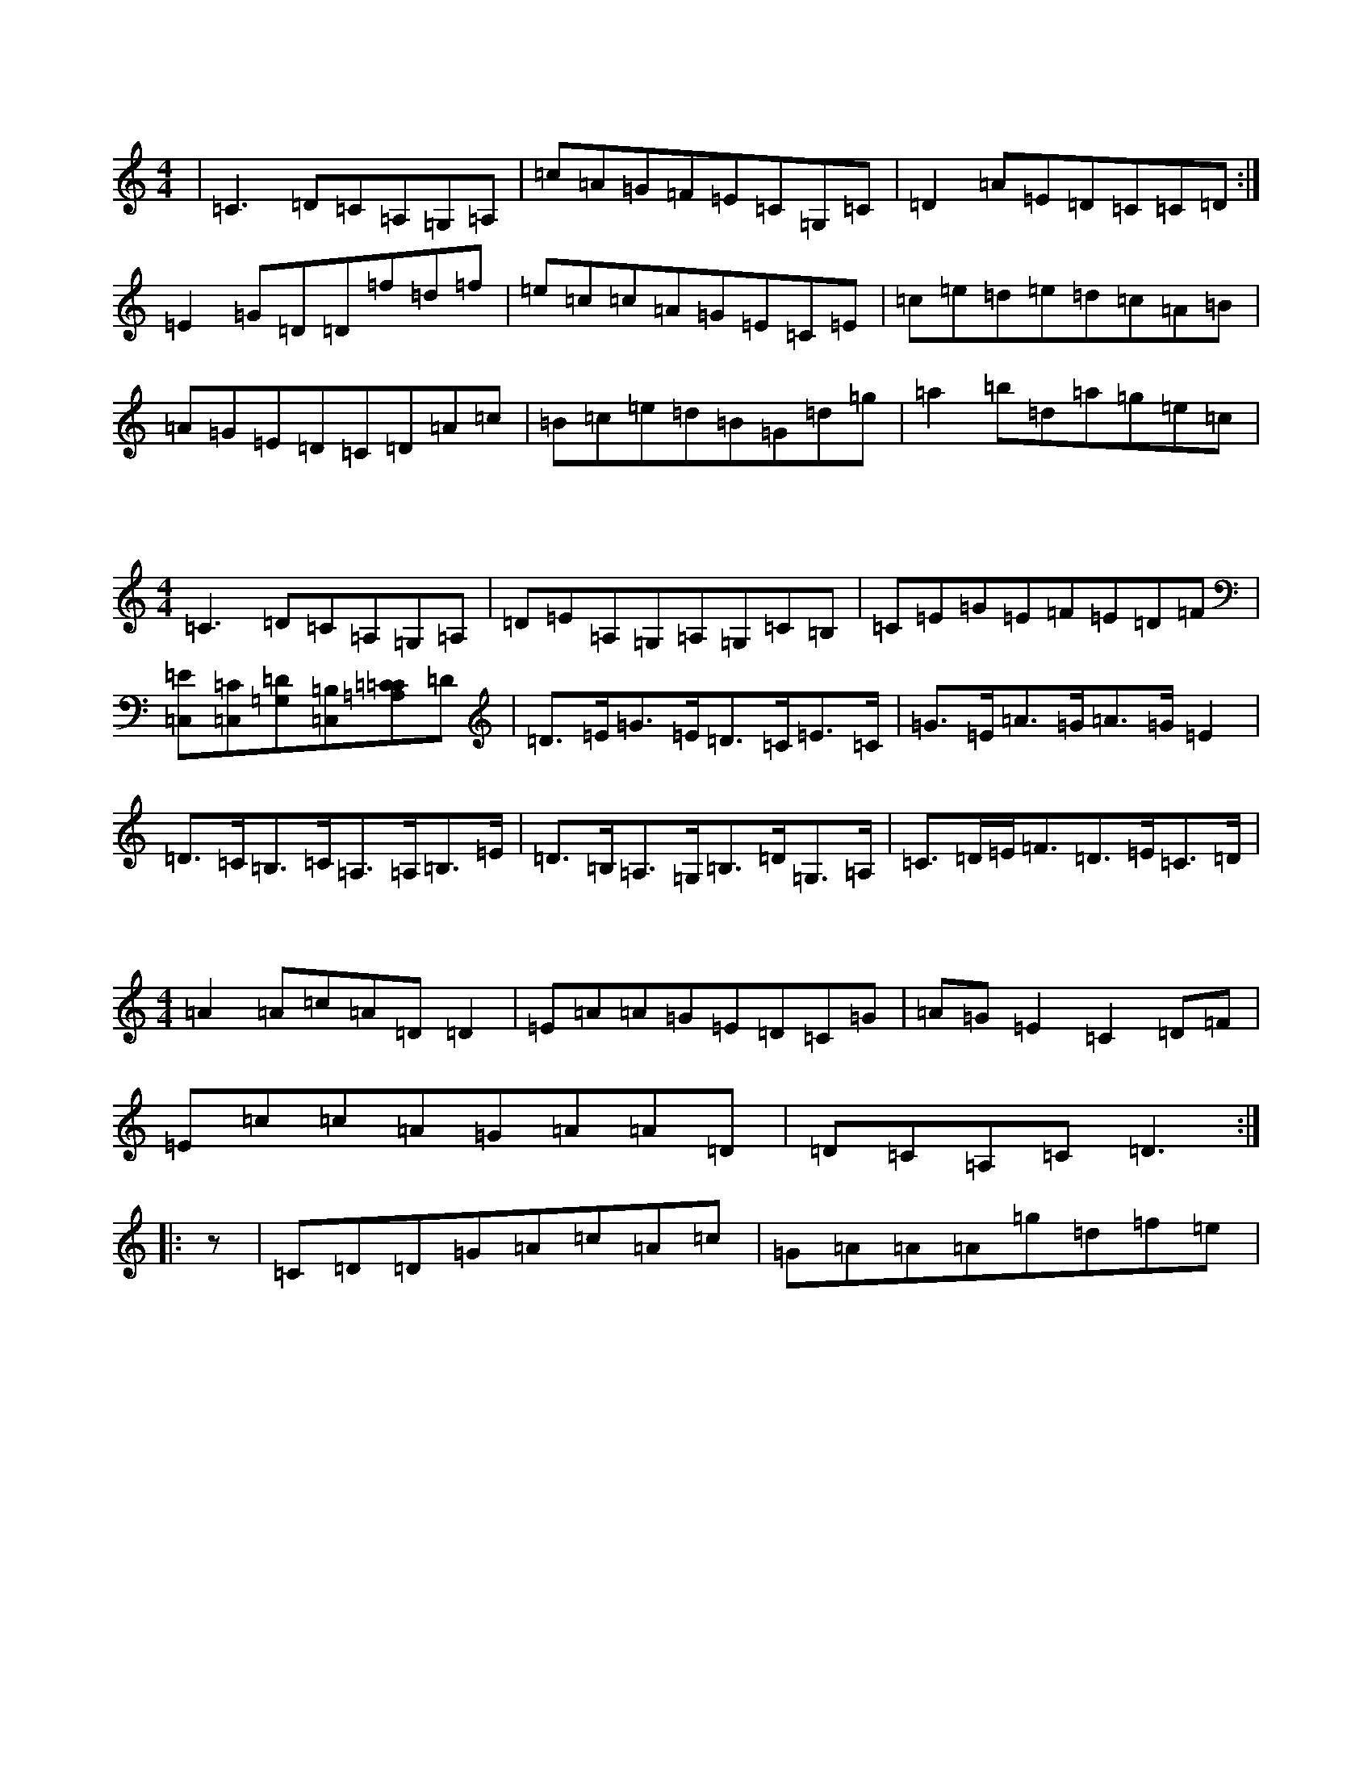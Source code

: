 

X:0
M:4/4
K:Cmaj
|=C3=D=C=A,=G,=A,|=c=A=G=F=E=C=G,=C|=D2=A=E=D=C=C=D:|=E2=G=D=D=f=d=f|=e=c=c=A=G=E=C=E|=c=e=d=e=d=c=A=B|=A=G=E=D=C=D=A=c|=B=c=e=d=B=G=d=g|=a2=b=d=a=g=e=c|

X:1
M:4/4
K:Cmaj
=C3=D=C=A,=G,=A,|=D=E=A,=G,=A,=G,=C=B,|=C=E=G=E=F=E=D=F|[=E=C,][=C,=C][=G,=D][=C,=B,][=A,=C=C2]=D|=D>=E=G>=E=D>=C=E>=C|=G>=E=A>=G=A>=G=E2|=D>=C=B,>=C=A,>=A,=B,>=E|=D>=B,=A,>=G,=B,>=D=G,>=A,|=C>=D=E<=F=D>=E=C>=D|

X:2
M:4/4
K:Cmaj
=A2=A=c=A=D=D2|=E=A=A=G=E=D=C=G|=A=G=E2=C2=D=F|=E=c=c=A=G=A=A=D|=D=C=A,=C=D3:||:z|=C=D=D=G=A=c=A=c|=G=A=A=A=g=d=f=e|

X:3
M:4/4
K:Cmaj
=c=B|=A/2=B/2=c=G/2=A/2=B=c=B=A=G|=E2=A=G=A^F=E=D|=E=D=C=D=E/2=D/2=C=D>=A|=B=G=A2=G3=A|=A2=E2=E=D=D=C|=A,=A,=A,=G,=A,=G,=A,=G,|=A,2=A,2=B,2=A,2|=E2=E2=C2-=C|

X:4
M:4/4
K:Cmaj
|:=A=D3=A=D3|=Bz=A=C=B=G=A=d|=e=d=d=B2=A=B=G|=A=A=A=G=A2=A=B|=A2=c=A=Az=A=E|=G2=E=G=d=G=A=e|=d=c=A=c=d=c=A=G|=E=A=A=E=G=E=E=D|=G2=E=G=A=A=G=E|

X:5
M:4/4
K:Cmaj
|:=A=D=F=D=A=D=F=D|=E=G=c2=F=E=D=F|=G=A=G=F=E=C=G=F|1=G2=G=E(3=F=E=D=C=D:||2=E=D=C2=C3=c:||:=d=c=A=B=G=A=c=G|=A2=A=G=E=F=E=F|

X:6
M:4/4
K:Cmaj
|:=A=D=F=D=A=D=F=D|=C=E=G2=E3=d|=e=c'=c'2=c=e=g=e|=f=e=g=f=e=d=c=d|=e=d=c=B=A=G=F=A|=G2=D=C=D=E=F=G|=c=A=G2=c=d=A2|=d=B=c=d=c3=e|=d=c=d=e=c=e=d=c|

X:7
M:4/4
K:Cmaj
=A=D=E=D=A=D=E=D|=Cz=E=G=E=D=E=C|=G,=C=E=C[=D=A,]=d:||2[=G3=d3]=A=G=E=E=d|1=c=e=G=e=G=A=A=E:||2=G=A=c=d=e=d=d=g|:=a=g=g=e=f=d=e=d|

X:8
M:4/4
K:Cmaj
=a=g|=d=d=a=g=e=B=c=d|=e=g=g2=a=g=g=c|=B=c=d=g=e=d=A=e|=f=g=a=c=g3=a|=g2^f=a=g2=d=e|=g=c'=a=c=g=e=g=G|(3=f=f=e=d=f=g2=d=e|=f2=d/2=e/2=f=g2=d=e:|

X:9
M:4/4
K:Cmaj
|:=A3=c=A=D3|=c=d=d=c=A=c=A=F|=G=E=D=E=E=G=A=c|=f=e=f=d=e=c=B=c|=d=e=d=c=A=B=c=A|=G2=E=D=D=F=G=c|=c=d=D=d=d2=d=B|=G=c=B=c=d=c=A=G|=F=E=D=C=A,=D=D2|

X:10
M:4/4
K:Cmaj
=c=B|=A=D=F=E=D2=A=G|=A=D=F=E=D2=E=F|=G=c=c=B=c=G=E=G|=F2=D=C=B,=C=A,=A,|=G,=B,=D=E=G2=G=F|=E=G=c=b=c3=c|=d=c=c=e=c3=c|=A=c=B=d=c=B=c2|

X:11
M:4/4
K:Cmaj
=A2=A=c=A=D=D2|=E=G=A=G=E=F=D=C|(3=C=D=E=F=G=A=c=d2|=e=g=a=e=g=e=e=g|=f=g=a=f=e=f=g=e|=f=g=f=d=g3=f|=e=d=d=c=d=e=e=c|=B=B=c=A=G2=G=B|=c=G^F=G=c=B=A=G|

X:12
M:4/4
K:Cmaj
|:=G,|=F4=A3=G|=A2=d=G=c=B=A2|=G3=A=G=E=C=D|=G=B,=C=D=C2:||:=D=B,|=C2=D=F=E=D=C2|(3=D=A=G=D=F=E=C=C2|

X:13
M:4/4
K:Cmaj
(3=G,=A,=B,|:=G,=G=E=G=E=c=c=G|=E>=C=E>=D=C>=A,=B,>=C|=D>=B,=D>=F,=G,^F,=D2|=G>=c=B>=c=G>=c=e>=d|=c>=B=E>=D|=C>=E=F>=G=A>=F=G>=E|=E2=E2=E<=G=c>=B|=c2=C2=C2:|

X:14
M:4/4
K:Cmaj
=e>=d|=c/2=c/2=d=e2=A2=A>=G|=A3=d=c2=G2|=g3=d=e>=d=c2:|=c=e3=c3=g|=a>=b=c'>=b=a2=e2|=g2=e>=d=d>=c=G>=E|=c2=c2-=c2=c4|=A>=c=d>=e=d=B2=d/2=d/2=B>=G-|

X:15
M:4/4
K:Cmaj
(3=D=D=D=F=D=A,=D=F=A|(3=D=C=D(3=E=F=D=C=E=D=E|=C=D=E=D=C=A,=G,=C|1=A,=D2=G=D=C=A,=D:|=d2=d=A=d=c=A=G|=G=A=c=d=c=d=c=d|=e4=c=e=g=e|=d3=c=A=G=D2|=G=A,=A,=G=A=A2=G|

X:16
M:4/4
K:Cmaj
(3=C=D=C=E>=C=G>=C=E>=G|=c>=G(3=A=c=A=G>=C=F>=E|=B,<=G=D>=B,=A,2=D>=E=A,2=A,2=D>=E|=F=D=G=F=E2=E=F|=B,2(3=B,=A,=G,=D2=A>=B,|=G,>=F=C>=B,=C>=B,=C>=B,|=A,>=G,=B,>=C=B,>=C(3=D=B,=B,|=D2=G2=E2=C2|=A,2=D>=B,=A,<=F=F>=F|

X:17
M:4/4
K:Cmaj
=C2(3=E=D=C=G,=C=E=G|=F=D=B,=D,=E,=D,=E,:||2=A=G=A=B=c=A=B=c|=G=C=C=E=d3=A|=G=E=E=D=Cz=E=D|=C=E=G=E=D2=A=G|=A=d=d=A=c3=A|=G=E=F=A=G=E=C=d|

X:18
M:4/4
K:Cmaj
|:=C2(3=E=D=C=G>=C=E>=G|(3=B,=C=D=F>=E=G>=E=C>=A,|=D>=A,(3=D=E=D(3=D=E=F=G>=B|=c>=G(3=A=B=c=c<=A=G>=G|(3=A=B=c=G2(3=F=E=F=D>=B,|=C>=E(3=E=E=E=E>=E=D>=B,|=A,>=C=A,>=C=A,2=E2|=F5=E2|=c2=B2=A2=A2|

X:19
M:4/4
K:Cmaj
|:=C2=E/2=D/2=C=G=C=E=G|=F=G=A=G(3=E=F=G=c=e|=g=d=e=G=c=G=E=E|=F=A=G=A=G=G=E=C|=G,=C=C=G=A=G=E(3z=D=E|1=F=D=E=A,(3=B,=C=D=E=D:||2=G=F=A=B=c=d=e=d|=c=A=B=c=d=e=c=e|1

X:20
M:4/4
K:Cmaj
|:(3=G,=A,=B,|=C2=C=B,=C2(3=A=B=c|:=G=E=G=A=c=d=d=B|=G=E=F=E=D=F=E=D|=C=G,=A,=C=B,=C=G=F|=E2=F=G=E=D=G=E|=C3=C=E=G=A=G|=F=F=A=c=d=A=c=G|=E=A(3=E=A=E=G^F=G=B|

X:21
M:4/4
K:Cmaj
|:=G,2|=A,2=C3=A|=d2=B2=E2=G^F|=G2=G2=g2=B=d|=c4=c=B=A=B|=c=B=A=A=G4:||:=c2=c2=c2=c2|=B2=G2=d3=c|

X:22
M:4/4
K:Cmaj
=e4=d3=c/2=d/2|=d3=e=d2=e=a|=g=e=e=e=a=g=g=a|=e4=e2z2|^d=d=d=e=g2=d2:|=a=d'=c'=d'=f'=b=g=a|=f'=g=c'=g=a=b=c'=b|=c'2=b=g=g=f=d=e|=c2=d=e=g=e=d=g|

X:23
M:4/4
K:Cmaj
=G2=e2=e>=c=G>=E|=c'2=c'>=a=g>=e=c>=d|=e<=c'=c'>=a(3=b=g=a=e<=g|(3=g=g=e=f>=a=a>=g=G>=c|=d>=d=d<=e(3=e^f=a=g>=c|=d>=f=d>=e=f>=e=d>=B|=G>=A=B<=c=d>=d=e>=d|=c>=B=d>=A=G2=c>=F|=G2=F2=d4|

X:24
M:4/4
K:Cmaj
|:=G>=F|=E2-=E>=C[=G,2=G2]=A>=F|(3=D=D=D=C>=D=A,>=F=G>=E|=F>=D=D2=D>=E=F>=D|=C>=D=F>=G=F2=G>=F|=E>=G=C>=E=G>=E=C>=E|1=D>=C=E>=D=C2=E>=C|=C>=G,=A,<=G(3=C=B,=C=D>=D|1=D3/2=E=D,/2=D,/2=A,/2=G,/2=E,/2=A,/2<=C(3=D=E=D]|

X:25
M:4/4
K:Cmaj
=D=C=B,=A,=G,2=E=F|=E=G=G=E=D=E=C=G|=A=D2=A=D2=A=A|=B=G=A=F=A2=d=c|=A=G=G=E=A=D=A=G|=A=B=B=c=d=G=E=G|=A=G=A2=A=G=B=d|=c=B=A=G=D=G=E=A|:=B=G=d^G=A2=e=c|

X:26
M:4/4
K:Cmaj
=c=G=E=C=E=G=B=e|=d=e=c=A=G=A=A=B|=c=e=c=e=g=e=g=e|=f=b=a=g=e=c=G=e|=g3=a=d=f=e=e|=f=e=d=c=A2=c=d|(3=A=B=c=B=c=d=B=d=B|=c2=e=e=d2=e=f|=A2=B=G=A2=G=B|

X:27
M:4/4
K:Cmaj
=D2=E=C=D2=E=G|=c2=B=A=G3=G|=B2=c=A=E=G=E=G|=A=E=E=G=E2=C2|=E2=C2=G,2^F,2|=G,>=A,=C>=A,=G,=D=E=G,|=C=A,=G,=C=D=A=G=E|=D3=C=E=E=C2|=F=D=D2=G=E=D=E|

X:28
M:4/4
K:Cmaj
=D2=E=C=D2=E=G|=A=D(3=D=D=D=A=D=D=D|=C2=E=G=F=A=G=E|=D=d=e=d=c=A=G=E|=D=C=D=E=G=c=c=d|=e=g=d=e=c=e=d=c|=A=G=G=G=A=e=d=e|=d=d=d2=d=d=d=g|=a=g=e=g=a2=g=d|

X:29
M:4/4
K:Cmaj
=D=G=E=C=D2=E=G|=c=B=A=G=E=G=A|=B|=c=d=c=B=c2=c2|=d=B=G=B=A2=B=A|=G4=e=A=e2|=f=e=d=A=c2=e=A|=G2=c>=B=A=c=G2|=A=G=E=G=A2=c2|

X:30
M:4/4
K:Cmaj
=G,=A,=B,2|=e=d=a=e=d2=d=e|=f=e=d=c=A3=c|=G=E=G=E=c2=e=g|^a=a=g=g^f=g=e=c|=B=c=B=d=c2=c=e|=g=f=B=E=F=A=f=d|=c2=B=G=A=B=c=A|=G=A=B=d=G=E=E=c|

X:31
M:4/4
K:Cmaj
|:=G,2|=C=D=E=D=C2=G,=e|=c2=e=d=e=g=f=e|=f=f=e=f=e2=c=A|=G=E=C2=G=E=G=e|=e=d=e=d=f=d=e=f|=g=e=c=d=e=c=A=c|=g=e=g=e=d2=c=A|=A=B=c=f=d=e=c=B|

X:32
M:4/4
K:Cmaj
|:=C2=D=E2=F=G2|=D=B,=C2=E2=G2|(3=E=D=C=D2=G2:||:=B,>=D(3=C=B,=C=D2=B,2|1=d<=B=d>=A=B>=G=d<=B|=B>=A=D>=B=c2=F>=A|=G>^F=G>=A=B>=G=E>=G|=G2=E>=G=c2-=c>=B|

X:33
M:4/4
K:Cmaj
|:=E=A,2=C4=E|=E2^F=A=B2=B=B|=A=c=c2(3=d=e=d=e^f|=g=e=e=a^f=e=d=c|=B=G=A=c=A=c=c=B|=A=d=A=c=B=A=c=A|=A=f=g=e=f=e=d=f|=e2=g=d=B=d=f=c|=d=G=B=d=e=G=c=e|

X:34
M:4/4
K:Cmaj
=c2=E=F=G=c=d=e|=c=G=E=C=C=C=E=G|=c2=c3=A=G=E=F=G|=A2=D=C=A,=C=D=E|=C=D=F=G=E2=D2|=e=c=c2=e=c=d=c|1=A=d=c=A=G=E=D=E:||2=D=C=A,=C=G,=C=E=F:|

X:35
M:4/4
K:Cmaj
=c=E(3=E=E=E=G=A=c=d|=e=d=c=d=e=c(3=c=d=e|=f=c=d=B=c=d=e=g|=f=e=d=c^A=A=G=A|=B=d=d=f=A=c=G=c|=B=A=g=d=A=c=B=c|=c=e=c=e=a3=g|=f=a=c'2=b=b=a=e|=f=a=b=g=f=g=d=g|

X:36
M:4/4
K:Cmaj
=c=E=E2=G=A=c=e|=d3=E=c=e=d=c|=B=G=A2=D=E=F=G|=A2=A=d=c=A=c=A:|=c=d=e=c=d=G=B=G|=f=g=a2=b=c'=a=g|=e=g=g=e=d3=e|=f=g=a=f=B=g=d=f|=e=A=G=B=d=c=e=d|1

X:37
M:4/4
K:Cmaj
=c=E=E2=G=A=c=e|=d=c=A=G=F2=G=c|=A=c=A=B=c3=B|=c2=B=c=G=c=c=A|=G=A=G=A=c=A=c=B|=E2=C=E=C=E=F=E|=D=E=F=G=A=A=A=d|=c2=e=d=d=B=d2|=e=f=d=c=A=d=c=B|

X:38
M:4/4
K:Cmaj
|:=A2=c=A=E=A=c=A|=c=A=c=A=G=E=D=C|=a=e=e=a=e=d=d^f|=g=G=c=B=c=A=A=c|=e=d=d=e=f=d=B=d|1=c=A=A=G=A=G=E=G|(3=A=B=c=A=c=a=c'=b=g|=a=a=g=a=a3=g:||2

X:39
M:4/4
K:Cmaj
|[=G2=c2]=e=c=g=c=e=c|=d=B=c=d=e2=c=a|=g=e=c=G=e=c=c=A|=G=E=c2=d=C=E=C|=E2=E=g=d=c=A/2=c/2=e|=c3=A=G=c3|=e=G=d=e=d=E=D=E|=G=E=E=D=C3=D|=E=G=E=G=E3=G|

X:40
M:4/4
K:Cmaj
|:=A2=c=A=E=A=c=A|=A=B=c=A=A=G=E=A|=G=c=c=B=c2=A=c|=e2=B2=d=c=E=F|=D=B,=C=D=E=G=c=e|=f2=e=d=c3=B|1=c=G=E=D=C2=E=F|=G2=e=g=c'=f=e=c|=d2=d=d=f=d=g=a|

X:41
M:4/4
K:Cmaj
=E=A=A2=e=A=A2|=e=A=g=B=e=d=c=A:||:=e2=e2=c=A=A=e|=f=a=a=a=g2=e=d|=c2=f=e=c2=F=D|1=C2=E>=C=D2:|=E=C|=D2=E>=G=d=B=c>=A|

X:42
M:4/4
K:Cmaj
=E=A=A2=e=A=A2|=B3=d=B=G=A=A|=G=A=G=E=C=C=G=c|=c=B(3=A=B=A=G=A=G=E|=A=G=E=D=B3=G|1=d=c=B=c=G=A=c=A|=G2=E=c=A=E=E=E:||2=c2=d=e=B=c=d=B|

X:43
M:4/4
K:Cmaj
|:=G,2|=G,2=G,2=C3=D|=D4=B2=E2|=C3=D=E=G=A/2=B/2=c|=c2=c4=B2|=G4=c<=G=e/2=f/2=e|=d2=e=G=d2=c4|=e2=f2=A=A^F/2=G/2=A|=G2=c2=e2=g=f|

X:44
M:4/4
K:Cmaj
=C=C=C=E=c=d=c=A|=G=G=E=D=C3(3=G,=A,=B,|1=C=B,=C=D=C=D=E=G:||2=G,=C=G,=C=G,=B,=B,=D=C3=C=G,=C=C=C|=D=G,=A,=C=G,=C=A,=C|=E,=G,=C2=E2=E=C|=F=D=E=G=A2=E=G|=c3=B=c2=B=d|

X:45
M:4/4
K:Cmaj
=C2=E=C=E=G=G=A|=c=A=G=E=C=D=E=G|=A3=c=G=C=D=F|=E2=c=A=c=A=G=E|1=F2=G2=A2=E=F:||2=E2=c2=c4|=G2=c=B=c2=A2|=G=F=E=F=G3=F|

X:46
M:4/4
K:Cmaj
=C2=E=C=E=G=G=A|=A=c=A=F=G=E=C=B,|=A/2=G/2=E=C2=A=G=F=A|=G=C=G=F=E=D=E=E|=G=E=F=D=E2=C=E|=D3=E=D=E=c=G|^A3=A=G=E=D=E|=C3=A=G=A=A=G|=A=A=D=E=A=D=E=G|

X:47
M:4/4
K:Cmaj
=F3=A=G=F=D=E|=E=D=E=G=A2=c=A|=d=e=d=c=A=G=E=G|=A=F=A=D=D2=E=G|(3=C=C=C=E=G=F=A=G=F|=E=G=F=D=B=c=d=c|=B=G=A=F=D=E=E2|=G=c=c=B=c=G=E=D|=C=B,=C=E=C=C=C=B,|

X:48
M:4/4
K:Cmaj
=G,|=C=C=A,=B,=C2=E=G|=A=B=c=d=e3=d|=c2=A=G=E2=E=G|=D2=D2=A=E=G=E|=A2=D=C=D4|=G2=A2=G2=G=E|=F=E=F2=E=F=G=F|=E2=C2=E=D=C=B,|

X:49
M:4/4
K:Cmaj
|:=G=A=G=D^F=G=A=c|=B=c=B=G=F=G=c=B|=c=e=d=e=f=e=g=a|=b=a=g=f=B=A=B=d|=G2=c=B=G2=G=g|=e2=d=c=A=G=c=G|=A2=f2=f=G=A=B|=c2=e=d=c4:||:

X:50
M:4/4
K:Cmaj
=g=d=B=G=B=d=g=e|=f=e=d=c=B=A=G=A|^A2=c2=G=B=G=F|=F=G=A=F/2=F/2=G=A=B=c|=d=f=g=e=d=c=e=F|=G3=e=g=e=g2|=d=e=e=d=c2=c=B|=c=G=A=G=c=G=e=f|=G=B=d=G=c=G=G=B|

X:51
M:4/4
K:Cmaj
(3=G=c=d|(3=A=G=F=E=A=G2=c=A|(3=G=A=B=c=e(3=d=c=B(3=G=A=B|=c2(3=G=A=G=E2=G3|=A=c=G=E=C=E(3=G=E=C|(3=C=E=G=c=B=c2=e=e|=f=g=g=f=e=f=d=f|=e=c=e=d=B=G=E=F|=G=A=B=c=d=B=G2|

X:52
M:4/4
K:Cmaj
(3=G=c=d|=d=c=d=e=f2=d=e|=f2=d=e=f3=a|1=g=f=f=d=A=B=c=B|=f=c=c=g=a=d=d2|=e=c(3=c=B=c(3=A=B=c=f=d|(3=g=a=g=g=a^a=g=a=c'|=b=g=a=g=f=a=a=b|=c'=a=b=a=b=g=a=g|

X:53
M:4/4
K:Cmaj
(3=G,=C=D|=C2=E=G=C=E=G=E|=F=D=d=C=f=G=d=G|(3=C=D=E=F=A=c=e=G=e|=f2=e=f=a=g=f=e|=d=c=B=G=F=D=C2|=g3=f=d=e=f=d|=d=A=G=c=A=c=G=c|=c=G=G=c=B=G=c=G|

X:54
M:4/4
K:Cmaj
(3=A,=D=E|=F=D=B,=D=C2:||:=B=G|=G2=c2=c=F=E=G|=c=B=c=G=E=C=E=G|=F=E=D=C=B,=D=E=D|=C2(3=G,=F,=D,=d=C=F|=A=G=A=E=G=C=E=G|

X:55
M:4/4
K:Cmaj
=G,=C>=D|:=E>=F|=D2=C>=E=F>=D(3=E=F=A|(3=G=E=G=c>=G=A2=G>=c|=A>=B,=C>=D=E>=G=G>=F|1=E>=G=G>=E=C2:||:=E>=G|=c>=A,=C>=A,=C2=C>=E:|

X:56
M:4/4
K:Cmaj
=G,=C(3=C=C=C=G,=C=E=C|=G=c=e2=c=G=E=G|=A=c=F=E=D=A=G=F|=E=G=E=C=C2=G,=A,|=B,2=C=D=E=G=G=E|1=F=A=E=E=D3=C:||2=C=G(3=G=E=D=C=C=G,=C:||2

X:57
M:4/4
K:Cmaj
=G,=C=C2=G,=C=E=C|=D2=D=C=D2=A=d|=c=B=d=c=A=A=G=A|(3=c=d=c=d=c=d=d=d=B|=c=A=G=E=E2=G=F|=E=C=D=E=C2=F=A|=G2=d=e=d=c=B=c|=d=e=g=e=c=e=g=e|=f2=d=c=B=G=F=G|

X:58
M:4/4
K:Cmaj
=c>=A=F>=D^C>=D=A,>=D|(3=F^F=G=e2=G>=F=D>=f|=g>=e=c>=d=e>=g(3=e=e=f|=e>=F(3=G=F=D=B,<=G=d>=c|=B>=G=d>=F=G>=c=d>=B|(3=A=B=c(3=B=A=G(3=E=F=G(3(3=F=E=D=E|1=c2=G>=C=E2=G>=F|=E>=G(3=C=D=C(3=A,=B,=C=D>=E|=F>=A^G>=A=f>=A=d>=B|

X:59
M:4/4
K:Cmaj
=c'=a=g=e=c/2=c/2=c=d=e|=f=e=d=e/2=f/2=f=g=f=e|=d=c=A=c=G=E=C:|=c=c=d=c=f=g=e=c|=G=c=c=c'=c=a=d'=g|=d=e=a=f=a=g=g=g|=d=e=f=g=f3=d|=a=d=d=e=c3=c|=f=g=a=f=a=f=g=f|

X:60
M:4/4
K:Cmaj
=c2=G=E=C2=D=E|=B,2=A,=C=D=C=D=C|=E=D=E=C=D2=A=E|=G=C=E=G=C=E=G=A|^A=B=A=G=E=C=D=E|=F=F=E=F=D=E=D=E|=F=D=E=D=C=D=F=B|=A=F=D=E=D2=D=E|=F=c=A=F=E=G=F=D|

X:61
M:4/4
K:Cmaj
=c=A=G=E=C2=D=E|=D=A=G=E=G=C=E=G|=A=d(3=d=d=d=d=B=d=G|=A=d=d=g=e=c=d=B|=c=B=A=c=G/2=G/2=G=c=B|=A=d=d^c=d2=c=d|=B2=e=c=d=c=c2|=d=B=c=A=G=E=D=E|=F=D=C=A,=G,=A,=G=C|

X:62
M:4/4
K:Cmaj
=c=A=G=E=C2=D=E|=F2=D=C=A2=G=A|=c2=d=c=B=d=c=A|1=G2=A=B=c=d=G=F:||2=C=G=E2=c=A=G=E|:=d=G=G2=A=B=c=d|=e2=e=c=d=e=c=d|=e=d=d=c=e=c=d=c|

X:63
M:4/4
K:Cmaj
=c=A=G=E[=G,2=C2]=D=E|=c=B=c=d=e=g=f=f|=e3=d=e=c=B=d|=c=B=c=e=c2=E=G|=c2=e/2=d/2=c=d=e=d=f|=e=c=c=d=e=d=c=A|=G/2=A/2=G=A,=A=d2=A=B|=c=A=d=c=A2=B=G|=A=G=A=B=c=d=B=d|

X:64
M:4/4
K:Cmaj
|:=E=F|=G=E=E2=E2=C=E|=C2(3=C=B,=C=D=E=F=G|=A=B=A=G^F=A=G=F|=E=C=G=E=G=c=A=G|1=E2=A=G=B2=c=d:||2=c=A=E=F=c2=G=c|=f=g=g^f=f2=G=e|

X:65
M:4/4
K:Cmaj
=E=G|:=E>=E=c>=d=c2=d>=G|=A>=D=E<=A=C2|=C/2=G/2=C=E2=C2|=c>=A=G>=E=G2=E<=C|=D3=C=D>=E=D<=C|=A2=G,2=E2=G,>=A,|=C>=G,=C>=F=E>=D=C>=D|=E>=C=E>=F=C2=A>=c|

X:66
M:4/4
K:Cmaj
=E=G|=c2=A=G=c=E=E>=G|=E2=E2=G=E=D=e|=B,2=D2=G2(3=G=A=B|=A3=G=A2=c=d|1=e=d=c=d=e2=c=e:||2=g2=g=d=e=c=d=e|=c2=c=c=d=e=g2|

X:67
M:4/4
K:Cmaj
=E|=E=C=G=F=E=G=c=G:||2=c=e=d=e=d2=f=d|:=e=c/2=c/2=A/2=c/2=c=c=G=c=G|=c=B=c/2=d/2=d=d=c=G=A|=c=e=d=c=A=G(3=A=B=c|=d2=d=c=A=G=G/2=G/2=G|=f=d=e=g=d2=g=f|

X:68
M:4/4
K:Cmaj
|=F2=A=F=E=G=G=E|=C=G,=D=C=A,=C=G=C|=G=E=G,=C-=C=D=E=C|=D8:||:=F=A=G=A=B=A=G=G|=E2=c=d=B=G=d=G|=e=g=g=a=f=e=d=c|=A2=B=g=a=e=g=e|

X:69
M:4/4
K:Cmaj
|:=c2=G=E=F=A=F=D|=C2=C2=G/2=F/2=E|=C=A=B=G=F=D=C=B,|=C=C=C=B,=C=G=E=C|=F,=D=B,=D=E=G=C3|=G=G=E=G=F=D=D=G|=F=D=D=G=F=D=E=F|=G=A=d=E=G2=E=c|=d=f=e=c=d=B=c=A|

X:70
M:4/4
K:Cmaj
=A2=A>=G=E>=E=E>=E|=G2=G/2=A/2=B=A>=A=A<=B|=c<=c=G>=c=A2=c2|(3=d=e=d=d>=B=A3=A|=A>=d=B<=d=g>=G=G>=e|=c3=e=d2-=d>=f|=e>=G=e>=d=e2=e2=e>-|=e2=d>=g=e4|:=g>=e^f>=A=d2=d2|

X:71
M:4/4
K:Cmaj
=B,|=C/2=C/2=C|=C2=G2z/2=B/2=A/2=G/2|=G/2=G/2=G=c=d|=A=G=E=A/2=B/2=c=c|:=G=F|=E2=G=A=B=G=A/2=B/2=c/2=A/2|=G/2=F/2=G=C=D=G=E=C=E|=A=F/2=B/2=d=B=c=A=A/2=d/2=e|

X:72
M:4/4
K:Cmaj
|:=c'2=b=c'=d'=c'=b=d'|=c'=a=g=a=g=e=c=d|=a=e=a=g=e=c=d=f|(3=e=d=c=A=G=E3=D|=C3=C=C2=D2:||:=D=c=G=A=A=d=G=d|=A=G(3=E=F=G=E=C=C=E|=G=c=c=d=e=c=d=B|

X:73
M:4/4
K:Cmaj
=c'3=e'=d'=c'=b=d'|=c'2=a=g=d(3=e=f=g=e|=f=a=d=e=f2(3=a=b=c'|=g2=g=a=b=g=a=c'|=b=g=a=b=c'=b=a=d'|=c'2^a=a=g=a=b=c'|=a2=g=e=f=c'=c'2|=c'=b=a=b=c'=b=c'=b|=c'=a=e=c=a2=e=d|

X:74
M:4/4
K:Cmaj
|:=c2=e=c=f2=e=d|=c3=B=c2=e2|=e2=d=c=e=f=f=d|=B=f=d=B=G=F=E2|=c2=c=d=e2=e^g|=a=g=g=f=e=d=c=B|=c=G=c2=B=G=A=B|=c=A=B2=G4|=B=c=B=c=d=c=B=G|

X:75
M:4/4
K:Cmaj
|:=C/2=C/2=C=E=C=F2=C=A,|=C/2=C/2=C=a=C=g=G=e|=d=B=c=A=B=c=G/2=G/2:||:=c=e=d=f=e=d=c=G|=d=g=g=c=d=f=G^f|=g2=g=a^f=g=c'=g|=f=d=c=d=f=d=c=d|=e=c=g=e=f=d(3=e=d=e|

X:76
M:4/4
K:Cmaj
|:=F=D=D2=D2=G=E|=C2=E=C=G=F=D=B,|=C2=C=E=C3=D|=E=C=G,=C=E2=A=G|=F3=E=F=E=F=G|=E2=F=E=F=E=D=F|=A=G,=C2=C2(3=C=C=C|=F=D=E=F=G2=G=c|=c=c=e=c=fz=A=c|

X:77
M:4/4
K:Cmaj
|:=E>=D|=C=E=G>=G=G>=A=B>=c|=G2=c2=A2=d>=c|=d>=c=B>=G=A>=F=D>=E|=F>=A=F>=F=D>=E=E>=D|=C>=E=G>=E=E2=G>=F:|=C2(3=C=C=C=E>=G=c>=A|=G2=A>=B=c>=A=G>=E|1(3=F=D=C(3=G,=C=E(3=G=F=E(3=C=F=F:|

X:78
M:4/4
K:Cmaj
|:=E=D|=C=D=E=F=G:|=A,/2=A,/2=A,|=D=E=D=F=F=E=D=C|^A,=A,=B,=G,=F,2=C=D|=E=F=E>=E=E=D=F=E|=B,=D=G,=C,=E,=G,:||2=E=C=E=C=B,=G,=D=E|

X:79
M:4/4
K:Cmaj
=G2=B=d=g2=e=g|=a=g=e=g=a2=c'2|=a/2=b/2=a=g=e=d=e=e=c|=d2=d=e=d=e=f=e|=d=f=e=f=g=G=c=e|=f=e=A=B=c=G=e=g|=B=d=e=f=e=g=c'=a|=g=e(3=c=B=c=g=f=g=e|=d2=G=A=d3=c|

X:80
M:4/4
K:Cmaj
=D=A=G=F=G=D=D2|=G<=E=E=D=C2:||:=d=c|=F2=A2=B=c=d=f|1=e=f(3=g=f=c=B2=G=F:||2=f2=d=c=B2=G=A|^A2=e=f=e=d=c=B|

X:81
M:4/4
K:Cmaj
=D=A=G=F=G=D=D2|=E=C=D=C=A,=C=D=E|=A4=A3=A|=B=B=B=A=G2=A=d|=c2=c=A=G2=E=C|=D=A=B=c=A2=G=A|=G2=E^F=D=E=D=E|=F=G=E=E=C2=D=C|=B,2=G,2=A,3=D|

X:82
M:4/4
K:Cmaj
=D=A=G=F=G=D=D2|=A/2=B/2=c=d=F=c=A=d=c|=B=G=G=F=E=D=D2|=A=G=E/2=F/2=G=F=E=D=G|=D2=D=A=d=F=E=D|1=E2=C2=D=C=A,=B,:||2=D2=B,=D=C2=E=D|:=C2=E=G=c2=d=e|

X:83
M:4/4
K:Cmaj
=D=A=G=F=G=D=D2|=E=F=G^F=G=F=E=D|=C=D=F=G=A=F=c=A|=G=A=B=c=d3=E|=Fz=E=F=A=F=E=D|=E=D=C2=D2=G,>=G,|=A,=C=C=D=C=D=B,=C|=D2=G2=A=F2=d|=c^F=G=A=B=d=d=e|

X:84
M:4/4
K:Cmaj
=D=A=G=F=G=D3|=G2=G=c=A=G=D=G|=F=c=d=c=F=c=A=G|=F=B,=C=B,=G,=D=E=F|=G4=G2=G=B|=G=c=E=G=C=G=E=C|(3=C=C=C=B,=G,=A2=F=F|=A=F=D=E=F=G=A=F|=G2=E=D=C3=C|

X:85
M:4/4
K:Cmaj
|:=D=A=G=F=G=D=D2|=D=G=A=B=G=E=C=D|=E=G=c=A=c2=d=B|=c=F=B,2=F=A,=G,=F,|=E,=G,=C=E=D3=G,|=B,=G,=E,=B,=C=B,=C=D|=C=E=G=E=C=B,=C=D|=E2=E=D=E3=G,|=D=E=D=E=C2(3=E=D=C|

X:86
M:4/4
K:Cmaj
=A=e=d=c=d=A=A2|=G=A=A=G=e=d=d=c|=e=c=d=c=d=e=c=d|=e3=d=c=A=G=E|=D=C=A,=G,=A,3=D|=C3=E=D=B,=A,=C|=D4=E=G,=A,=C|=D=D=D=E=D=C2:||:

X:87
M:4/4
K:Cmaj
|:(3=G=A=B|=c=G=B=d=A=c=d=e|=f2=e=f=d=d=d=B|=G=A=G=c=d3=e|=e=d=d=B=G2=G=A|(3=A=B=c=B=c=d=e=c=e|=c=d=e=g=e=d=e=f|=g2^g=f=e3=g|=f2=f=e=d=f=d=f|

X:88
M:4/4
K:Cmaj
|:=A=F=E=A^G=B=A=F|=B=G=A=c=d=c=B=c|=G=E=D=E=F2=E=F|=F2(3=G=F=E=D=F=G^c|=d4=f2=a=d|=c=B=c=B=A3=B|=c=e=d=c=e2=d=c|=B2=G=G=B2=B2|=c=c=d=B=c=A=B=G|

X:89
M:4/4
K:Cmaj
=G3/2=A/2|=c2=e2=d=e/2-=f|=d3=e=g2=f=d=A=B|=A2=a2=a2=A=G|=c2=g2=B=d=B=d|=A2=A2=A2=A=e|=f2=f2=e2=e=d|=e2^f=g=a2=a=f|=e2=c2=A2=g2|

X:90
M:4/4
K:Cmaj
=E=A=A2=E=A=c=A|=G=A=A=G=E=C=C3|=D=E=F=G=A=G=F=F|=E=G=A=G=E2=E=G|=A/2=G/2=A=d=G=d2=d=c|=A=B=G=d=e=d=d=A|=B2=A=B=c=e=d=c|1=e4=e=d=B=c:||2

X:91
M:4/4
K:Cmaj
|:=E=A(3=A=G=A=c=A=A=E|=G2=c=A=G2(3=G=A=B|=c=B=d=e=d=B=c=d|=e2=e=f=e=f=g=d|=e=g=g=e^f=g=B=c|=c=E=E2=E3=D|=E2^F=G=d=G=A=B|=c2=d=e=f=d=c=A|=G=E=C=E=G2=F=D|

X:92
M:4/4
K:Cmaj
|:=E=A=c=A=E=A=c=A|=B=c=d=e=c=d=e=c|=d=G=c=A=G2=D=E|=G=G=G^F=G2=D=E|=G=E=D=E=F=D=G=A|=B=G=B=G=A2=E=F|=C=E=G=E=C2z=g|=e=A=c=B=g=d=g=f|=e^f=g=e=c=e=g=e|

X:93
M:4/4
K:Cmaj
=E2=A=E=c=E=A=E|=E=C=D=E=F=D=D=C|=A,=E=D=E=F=D=E=C|=D=F=A=F=D3=E|=F=G=A=d=c=A=G=C|=F=G=A=B=c=B=G=A|=G=A=c=G=A=B=c=d|=e=c=c=c=A=c=F=G|=A2=B=c=G=F=E=D|

X:94
M:4/4
K:Cmaj
=E2=F=E=c=E=A=E|=G=A=E=D=G=D=D2|=c=e=e=A=c2=A=G|=A=d=d=c=A=B=F=A|=G=c=G=A=G2=G2|=d=C=E=C=G=C=E=G|=A2=c=B=c=B=B=A|=G=c=G=E=c=D(3=E=D=C|=G=A=d=e=f=d=f=e|

X:95
M:4/4
K:Cmaj
=E,2=A,=E,=C=E,=A,=E,|=D,=G,=G,=A,^F,=G,=A,=C|=D=E=D=E=E=D=E=G|=c=A=G=A=F=E=D=F|=E=G=A=G=A=B=c=d|=C2(3=E=F=F=G=c=c2|=E=C=E=G=c=G=E=G|=c=d=e=f=c=d=e=d|=c=A=G=E=C=E=G=F|

X:96
M:4/4
K:Cmaj
=E,=A,=A,/2=A,/2=A,=E,=A,=C=A,|=E=C=G,=B,2=A,=A,=A,|=G,=A,=A,^G,=E=E-=E/2=D/2^D=E=D|=C=D=B,=D=E=A,=C|=C,/2=E,/2=D,=C=A,=C=A,|=G,=A,/2=F,/2=C,=A,|=C|:=D/2=F/2=A/2=c/2|=c=e=f=d=e>=f=e|

X:97
M:4/4
K:Cmaj
=A,=B,|:=G,=C=D=C=B,=C=G,=B,|=G2=G2=G=E=E=B,|=C=A,=B,=C=D=C=C:||:=B,|=C=E=G2=D=C=C=E|1=D=A=B=G=A=D=D=E:||2

X:98
M:4/4
K:Cmaj
=A,=B,|:=G,=C=C=A,(3=B,=C=D=E=F|(3=B=A=G(3=c=B=A=G=E=G=E|=F=D=E=D=E2=D=C|=B,=C(3=D=C=C=D>=E=D^D|=F2=F=G=A=E=D=D|(3=E=F=G(3=G=A=G^F=A=G=A|=G=F=A=G=E=D=F=E|=F=A(3=A=A=A=B,=G,=A=D|

X:99
M:4/4
K:Cmaj
|=F,=A,=C=A,=F,=A,=C=A,|=D=E=D=B,=C2=E=D|=E=G=F=D=F=E=D=C|=D=F=C=D=E=C=D=C|=E=D=D=C=D=C=E=C|=D2=F=D=D=C=B,=C|=D2=D=C=D=F=E=F|=G=A=A=G=A=c=D=e|=c=d=B=A=G=A=A=c|:

X:100
M:4/4
K:Cmaj
|=A^G=A=E=C=E=A,2|=D2=E^F=G=A=A,>=A,|=C3=E=D2=G=E|=D8|=E2=D=E=C=A,=G,=A,|=B,>=A,=A,^F,=A,/2=A,/2=B,=A,=B,|=A,2=A,/2=B,/2=C/2=A,/2=F=A,=G:|=A,2=D2=G-=A=B=A-|1=D4=D4=c=B|

X:101
M:4/4
K:Cmaj
=D=E|:=D=A=D=D=A,=C=D=E|=F=A=B=c=A=c=G=A|=c2=D=E=C=D=E=G|=A=G=A=C(3=A=B=c=d=d|=e=g(3=g=d=g=e=d=d=c|=G2=e=c=d=e=c=e|=f=d=d=c=d=e=f=d|=e=g=c'=g=a2=g=e|

X:102
M:4/4
K:Cmaj
=D=E|:=Fz=A=B=A=F=E=F|=G^F=G=E=G=D=C|=G=C=E=E=G=C=E=C|=D=E=D=D=C=D=E=C|:=G,=C=E=G=E=G=G=C|=E=D=C=E=A2=B=A|=B=d=d=C=d=C=B,=C|=d=G=E2=d=D=C2|

X:103
M:4/4
K:Cmaj
=B2=e=B=g=B=e=B|=B2=B=A=e3=B|=c2=B=A=G2=B=A|=B2=c=B=A=B=B2|=c=A=B=A=G=c=B=B|=A2=c=A^G2=A=B|=c=d=e=d=c=A=E=A|=D2=C=A,=C/2=E/2=E=E=G|=A=A=A2=A=G=E=G|

X:104
M:4/4
K:Cmaj
|:=e2=a=e=c'=e=a=e|=d=A=A=B=c2(3=G=A=B|^c2=e=A=B=G=E=G|=c2=e=c=d=c=B=A|=G=A=A=G=E=F=A/2=A/2=B|=c=G=E=G=E=d=e=B|=g=c=e=c=c=e=c=d|=e=d=c=A=G=c=e=c|=c=c=g=e=d=c=B=A|

X:105
M:4/4
K:Cmaj
=F=E/2=D/2|^C3=g=D=E=C=D|=E2=E2=G=E=G2|=A=g=d=c=A=c=B=c|=A/2=B/2=c=d=c2=c=e=c|=A=c=G=E=G=E=C=G|=A=D=D=E=F=A=G=F|=E=G=F=D=C2=F=E|=F=A=G=E=c=G=c=G|

X:106
M:4/4
K:Cmaj
=F=E/2=D/2|=G4=E2=G2|=A3=G=E=G|=E3=C=A=C=G=C|=G8|z2=F2=E4|=D3=E=F=G=A^A|=E=E=E=D=C2=G2|=F2=E=F=G3=D|

X:107
M:4/4
K:Cmaj
=c=B=A=G=A=c=E2|=c=B=c2=d=c=A=G|=E=C=E=D=C=E=G=c|:=e=c=c=e=d=c=B=c|=d=c=B=c=A=F=G=A|=d=A=c=A=G=A=c=A|=f=d=c=d=e=f=g=f|=f=e=d=c=d=c=B=d|=c2=e=g=g=f=e=d|

X:108
M:4/4
K:Cmaj
=c=B=A=G=A=c=E2|=c=d=e=c=A=c=d=f|=e=c=G=c=g2=c=e|=g=e=e=c=e2=G2|:=B=d=d=c=B=c=d=f|=e=f=g=e=d2=e=c|=e=A=A=G=A=c=A=B|=d=G=G=G=G2=F=E|=F2=c=B=A=G=c=G|

X:109
M:4/4
K:Cmaj
=a|=c'=b=a=d'=d'=g=b=g|=c'=b=a=g=e=c=c=e|=d2=e=g=c=a=b=c'|=a=a=g=e=f=e=d=f|=e3=c(3=d=c=B=c|=d=g=d=g=e=d=c=e|=g=a=g=a=g=e=e=d|=c=d=e=d=c3=e|:

X:110
M:4/4
K:Cmaj
=E=D|=C2=G=E=F=D=C2|=A=D=C=B,=A,=G,=A,=C|=B,=C=F=G=A=B=c=A|=G=E=D=E=F=D=C=D|=E2=C2=G,=C=E=G|=A=B=c=A=G=C=E=G|=c2=e2=d=c=e=d|=c=A=G=E=D2=F^F|

X:111
M:4/4
K:Cmaj
|=C2=C=D=D=C=E=D|=E2=D2=A=G=E=G|=A=G=A=B=c2=G=F|=E=c=c=G=E=D=E=F|=D=C=D=B,=C2=D=E|=C2=E=G=F=C=A,=G,|=A,=D=G,=B,=D=C=B,=D|=C=E(3=F=G=F=F=E=D|=E=C=B=c=d=e=f=f|

X:112
M:4/4
K:Cmaj
|=E,=A,=A,2=G,=C=C2|=A,=D2=G=F=G=A=B|=c=B=A^G=A2=G=F|=E=G=E=A,=C=D=E=F|1=G>=E[=E=C][=G,=G][=C,=C]=c[=d=F]=G=c|=A2=G2=A=B=d=B|=c=B=B=G=F=G=c=d:|=B=d=B=A=G=E=C=E|=A2=A2=d2=c=d|

X:113
M:4/4
K:Cmaj
|=E=A=A2=G=c=c2|=c4=d=B=c:||:=c=B=A=A=G=A=A=B2|=d=B=A=B=c4:||:=B=G=G=B=d=A=G=c|=c=e=e=d=c=G=E=D|=F2=A=B=G=E=D=E|

X:114
M:4/4
K:Cmaj
|=C=F=F2=E=A=A2|=F^F=F=E=F=F=F=G|=d2=A=B=c=B=A2|=G=c=e=c^G2=G=f|:=d2=a=f=g2=g^f|=g=e=c=e=g2=e=g|=f=d=e=c=d=B=B=G|=F=G=G=G=E=G=c=c|=c=f=e=d=c=B=A=B|

X:115
M:4/4
K:Cmaj
=c=G=G=E=F=E=D=F|=E=D=C=B,=A,3=C|=E=G=B=d=c=A=A=B|=c=A=G^c=A=F=A2|=A=B=c=d=e2=d=c|=B=G=G2=d=d=d=A|=D=D=A,=D=D2=E=F|=G=g=e2=c=B=d=c|=G<=B=c=d=e=d=c2|

X:116
M:4/4
K:Cmaj
|:=c2=G=E=D=G=F=D|=B,=D=D2=C=D=E=F|=G=E=F=A=c2=G=c|=B=F=A=B=c=G=c=A|^G2=c2=c3=A|=G=c^F=G=B/2=G/2=E=A=E|=C=E=D=E=E=D=D=B,|=D2=E=D=C2=C=G|=A2=c2=d=A=B=G|

X:117
M:4/4
K:Cmaj
|=c=G=E=G=F=E=D=F|=E=G=F=D=G=E=C=D|1=E=G=F=D=D=G=F=D:||2=E=C=C=C=D=B,=C=A,:||:=G,2=C^A,=D=C=G,=B,|=G,=C=c=B=A=G=F=E|=D=F=A=A=F=D=C=A|

X:118
M:4/4
K:Cmaj
|:=f=a|=g2=a2=b=a=A=c|(3=B=c=d=B=a=B=g=d=f|=e4=f=d=B=c|=d=f=f=e=f=g=a=f|=b2=a2(3=a=b=a=b|=c'=b=a=g=f=g=a=B|=g=e=c=b=d'=c'=b=c'|=c'=g=f=d=f=e=d=f|

X:119
M:4/4
K:Cmaj
=e2=e2=d>=c=B>=A|^G>=c=d2=B2(3=B=A^G|=E2=F2=E2=G=B|=c2=B>=A=d6:||:=e=G|=E2=E>=D=C2=G>=B|=d2=A>=B=c2=A>=F|=F2=E/2=E/2=D=E>=G=E>=G|

X:120
M:4/4
K:Cmaj
=A,2=A,2=E=A,=B,=A,|=G,2=B,=D=C=A,=G,=A|=B2=A=B=c=B=A2|=D=C=E=D=E=F=D=E|=E=G2=A=B=e=f^d|=e=e=d=B=c=G=e=G|=e2=c2=e=e=d=c|=A=D=A=F=D=E=G=F|=F=G=E=D=C2=D=e|

X:121
M:4/4
K:Cmaj
=A,2=A,2=E=A,=E=A,|=D=E=D=B,=E=G,=G,2|=A,=C=C=D=E=D=E=C|1=A,=G,=B,=F=G=C=B,=C:||2=B,=D=C=D=E=G=F=G:||2=A=F=D2=A=G=E=G|:=e3=d=e=e=d=c|

X:122
M:4/4
K:Cmaj
=D2(3=G=A=B=c2=A=B|=c2=d=c=f=d=A=G|=G2=B/2=A/2=F=A2=G=E|=F=D=B,=A,=F=A=F=D|^D=F=E=F=Gz|:=G=F|=E=G=E=C=F2=G=F|=C=B,=C=A,=G,=F=F2|=G=e=c2=d2=c=B|

X:123
M:4/4
K:Cmaj
=D2=A=d=d=c=A2|=G2=G=B=d=B=c=A|=G2=E=D=C=D=D3|=c=d=c=e=c2=A=c|=d2=d=e=d=c=A=G|=A2=c=d=e4=g|=az=a=g=c'2=c'=c'|=a=f=g=g=f2=g=a|=c'=a=c'=a=e=c=B2|

X:124
M:4/4
K:Cmaj
=D=A=A2=A=G=A=B|=c=A=B=B=A2=B=A|=B2=c2=A2=B=d|1=c=A^A=G=A2=G=F|=B,=D=D=B,=C=B,=C=D|=C^A,^G,=G,=B,=F=D=E=C=D|=E=C=G,=C=F=G=E=G|=c=f=f=a=b=g=fz|=e=c=G=c=e=c=f=A:|

X:125
M:4/4
K:Cmaj
=D=F=A=c=B=G=A=B|=c2=c=B=c2=c2|=d3=e=c=A=G=F|=E=D=C=A,=C=C=A,=C|=G=A=F=A=B=G=A=B|=c=G=G=c=B=G=G=G|=c=e=e=c=B=G=d=B|=c/2=d/2=c=c2=A=G/2=B/2=B=F|=G4=G2=c=d|

X:126
M:4/4
K:Cmaj
|:=A<=d=d>=e=d2=c>=A|=G3/2=A/2=B>=G=A2=A/2=A3/2|=B>=A(3=A2=A=E=D2=C/2=A,/2=G,/2=A,/2|=d2=c>=B=c2=G>=E|=F>=G=A>=G=A<=c-=c>=G|[=A,=C][=D=G][=C,2=E2]|[=E,2=C4]=C2=E>=G|[=G,2=c2]=D2(3=C=B,=A,(3=B,=C=D|1=C2=c2=c2=E2:|

X:127
M:4/4
K:Cmaj
=D3=F=A=D=F=A|=G=E=G2=A=c=G=E|=F=E=D=C=B,=D=F=G|=E2=C=E=C4:|=E=D=E=F=G=G=E=F|(3=F=G=E=F=B=A=B=c=A|=G=E=E2=G=E=G=A|=G=A=B=G=E=G=F=E|=F=A=d2=c=B=c=A|

X:128
M:4/4
K:Cmaj
=A2=e^f=g=e=e=e|=d3=B=c3:||:=d|=e/2=d/2=c=B=A=G2=G=E|=G2=G=E=c=d=c=A|=d2=d2=e2=d=B|=c2=A2=G=c=c2|=B2=A=B=c=G=D=F|

X:129
M:4/4
K:Cmaj
=A2=e^f=g=e=e=e|=f=e(3=f=e=d=c=A=B=G|=A=d=A=B=c4:|=e=c=e=d=c=a=g=e|=f=d=e=c=d=d=e=f|=c=B=e=d=e=c=c=e|:=d=c=c2=G=E=G,=C|=A,=A,=A,=C=A,=D=D2|=A=c=G=E=G=A=G=E|

X:130
M:4/4
K:Cmaj
=A2=e=A=g=A=e=a|=a/2=g/2=a=e=d=c=d(3=e=d=c|=e/2=d/2=e=g=e=e3=e|=f=d=c=A=d=e=f=e|=d=B=A=d=c=B=c2|=d=d=d=d=e=d=c=A|1=B=G=A=c=e=c=A=B:||2=E=G=c=d=d=A=c=A|

X:131
M:4/4
K:Cmaj
|:=e=a=a=b=a2=g=e|=e=g=e=g=e2=c=B|=c=d:|=g2=f=a^f=g=a=f|=g=e=c=c=A=c=e=c|=d2=c3=d=c3|=d=e=g=e=g=g=gz|=f=e=d=d=c=e=d=c|=e=g=c'=e=g=a=a=g|

X:132
M:4/4
K:Cmaj
|:=A2=e=A[=G=g]=A=e=A|=c=e=d=B=c2=e=G|=A=G=c=e=d2(3=g=g=g|=e=A=e=d=c=B=A=G:||:=A=e=c=A=B=c=A=c|=e=c=d=c=e=c=d=G|=c=e=g=e=d=e=f2|=e=e^d=e=c=d=e=d|

X:133
M:4/4
K:Cmaj
|:=G2(3=B=A=G=d=G=B=d|=c=B=A2=G=F=G=A|=F2=G^F=G=B=G=F|=E=G=C=E=G2=c=c|=B=c=G=B=c=B=G=F|=G2=F=G=c=B=c=G|(3=C=D=E=C=G=C=A=C2|=c=E=c=E=G=A=E=G|=A=G=D=E=F=E=F=B|

X:134
M:4/4
K:Cmaj
|:=G2(3=B=A=G=d=G(3=B=A=G|=c=d=B=c=B=G=D=E|=G2=A=B=c=B=B=A|=B=G=B=d=e=G=A=G|=D=E=G=c=A=B=G=B|=A=G=D2=E=G=A=A|=B=c=G=E=c=D=B=E|=F=A=D=c=B=c=d=c|=B=c=c2=B=c=G=c|

X:135
M:4/4
K:Cmaj
=F|=E=E=C=B,=C2=G,=C|=B,=D=B,=D=C=E=C=E|:=G=E=G=E=D=C=C=G|=c=A=G=E=C=D=E=C|=D=E=F=G=A=c=d=e|=G=c=A=F=G=c(3=A=F^A|=c4=c2=c2|:=g=f=d=c=f=d=f=e|

X:136
M:4/4
K:Cmaj
=e2=e=f=e=c=d=B|=c=B=c=e=d=c=B=B|=c=f=g=e=f3^g|=a=f=g=e=f2=e=f|=d=B=G=F=E=F=G=A|=c=a=g=e=e=G=E=G|=A=c=c=A=G=F=E=D|=E=G=C=E=E=E=E=G|=D2=F=A=F3=d|

X:137
M:4/4
K:Cmaj
=F>=E|=D>=B,=G,>=B,=D2:|(3=d=e=f|=f>=e=D>=E=F2=F>=G|=A>=F=D>=G=F>=B=c>=d|=c>=B=c<=e=g>=f=B>=d|=c>=d=c>=B=A2=d>=c|=B>=c=G>=A=A>=G=E>=G|=D>=G(3=F=G=A=B,>=G=B>=G|

X:138
M:4/4
K:Cmaj
=F<=E|=C2(3=C=C=C=D<=A=G<=F|=E<=C=G,>=C=D>=A=G<=E|1=C2=G<=E=C2=D>=E|=C>=A,=G,<=A,=D<=G=F>=G|=A2=D2=C2=E<=C|=D>=G,=A,>=C=D>=C=E>=G|=c>=A=G>=E=G2=A2|=d<=G=A<=c=c2=B>=A|

X:139
M:4/4
K:Cmaj
=F<=E|=A2=d4=d2|=g6=e/2=g/2=a|=g2=a2=b2=e2|(3=g=g=g=a2=a4|=c'2=b<=a=g2=g2|=c<=c=c>=e=c>=d=e<=a|=g2=a>=g=e2=B<=d|=c4=c2:|

X:140
M:4/4
K:Cmaj
=C2=E=G=c=G=E=C|=D=C=D=E=F=G(3=E=F=G|=A=B=c=A=G3=c|=B=c=d=e=c=d=e=d|=c=E=c=G(3=E=D=C=A=G|(3=E=F=G(3=c=e=e=d=c=e=f|=c=e=g=f=e=c'=c'=b|=c'=g=a^f=g=d=c=f|=e=c=c=B=c2=e=g|

X:141
M:4/4
K:Cmaj
=g2=f=d(3=e=d=c=d=c|=A=B=c=d=e=c=g=B|=c=d=e=f=g|=f=d|=e=g=g=e=f=d=c=B|=c=A=G=E=E=D=D=B,|=C2=E=G=D=C=A,=C|=D3=E=D=D=D=E|=G=c=c=B=G=d=c=A|

X:142
M:4/4
K:Cmaj
=g2=f=d(3=e=d=c=d=c|=E=C2=c2=d=c=A|=B=A=G=B=d=B=g=d|=e=c=a=e=c'2=f=e|=f=a=g=d=e=A=d=c|=d=d=d=f=e=A=G=B|=A2=G=B=d=g=g=g:||2=f=f=e=d=c=A=A=G|

X:143
M:4/4
K:Cmaj
(3=A=B=c=G=F=E=C=C=e|=d=c=c=d=e=c=B=G|=A=B=G=B=c=d=e=c|1=G=E=F=D=E=c(3=c=A=G|=c=c=E=A=G2=A(3=G=A=B|=c2=c=e=d=e=g=c'|=g3=d=e2=c=B|=c=A=B2=e=c=d=c|=d=e=c=c=e=c=d=e|

X:144
M:4/4
K:Cmaj
=G|=F2=A2=G4=A^A:|=c2=B2=f4|=d=B=c=G=E=D=C2|=A=G=F=E=D2:||:=F2|1=F=D=E=F=F=E=F=F|=D=A=c=A=G=F=E=C|

X:145
M:4/4
K:Cmaj
=C|=E2=E2=G2(3=E=F=G|=B2=c2=B2=G2|=A=B=c=A=A2=A2|=G2=A2=A2=c=d|=B2=d=G=c2=e2|=B2=e=d=c=B=A=B|=c2=B=A=G2=F=D|=E2(3=E^C=D=E2=E=G|

X:146
M:4/4
K:Cmaj
|:=D=d=d/2=d/2=c=d2=A=G|=A2=A=G=E2=G=A|=c=A=G=A=G=E=C=D|=C2=C=E=A2=F=A|=G=A=c=A=G=E=D=E|=A,/2=A,/2=A,=D=C=D=E=D=C|=A=c=d<=c=A2=A/2=B/2=c|=d=B=d=c=d=c=B=A|=d=a=d/2=e/2=d=A=c=d/2=B/2=c|

X:147
M:4/4
K:Cmaj
=C3=D=E2=D=C|=A=G=E=C=D2=C=E|=A2=B=A2=D=F2|=E3=G=A=B=A=G|=A=D=D=E=D2=A=B|=c2=A2=G=A3^F|=A2=d=e=f=d=B=c|=d2=c=d=e=d=A=B|=c=A=B=c=A=B=A2|

X:148
M:4/4
K:Cmaj
|:=c3=d=e2=g2|=a2=a/2=g/2=a=g=e=f=g|=a=g=a=g=e2=e=c|=f2=e=d=c2=B=A|=G=E=D=E=D=E=F=D|=E3=A=G=A=c=A|=G=c=B=c=A2=B,=D|=C=E=D=E=C=E=F=A|=B3=d=B2=A=B|

X:149
M:4/4
K:Cmaj
|:=d=D(3=D=D=D=c=D=A=D|=c=d=e=c=d2=A=B|1=c=e=g=f=e=c=c2:||2=G=A=c=d=e=c=c=A:||2=A=F=G=A=c=d=B2|=G=E=G/2=A/2=A=G=E=C=G|=F=D=G^c=E=c=d=c|

X:150
M:4/4
K:Cmaj
=A|=F2=c2=c2=d2|=B4=c2=A2|=c4=c2:|=A=f|=c2=B2=c2=cz|=c>=G=E2(3=E=F=G=A2|=F2=A,>=C=A,2=G2|=D<=E=F=G=A3=G|

X:151
M:4/4
K:Cmaj
=E3=G=G=E=D=C|=E=C=E=G=D=B,=C=D|1=E=D=C2=C2=c=G|:=G=G=C=D=E=C=C3|=D=E=D=C=D=E=D=C|=A,2=C=A,=G,3=A,|=C=C=D=C=A,=A,=G,3|=C,=E,=G,=C=D=G,=G,2|=A,=G,=G,2=G,4|

X:152
M:4/4
K:Cmaj
|:=D=E=E=G=G=E=D=C|=D/2=E/2=D=F=A,=D=A,=G,=A,|z=D=B=D=c=E=G=B|=A=G=G=E=A=E=D=E|=D=G=A/2=B/2=A=G=E=D=E|=c=B=A=G=E=G=d=G:||:=G=A=A=G=C=D=E=G|=A<=B=c=A=G=E=F=E|

X:153
M:4/4
K:Cmaj
=c=e=d=e=c=A=A=c|=A3=c=e=a=d=e|=a=g=e=d=d=B=c=A|=B=A=A=A=A2=d=e|=d=G=c=A=c'=a=e'=a|=g2=a=c'=a=g=a=c'|=a=d=d=e=g=d=d=c|=A3=A=G=e=c=e|=g=e=e=a=a=g=a=c'|

X:154
M:4/4
K:Cmaj
|:=G3=A=c3=d|=e2=g=g=e2=c2|=G=A=A=B=c=e=d=e|(3=c=a=g=g2=f=d=c=B|=c2=e=c=d=f=e=f|=g2=d=e=g2=e=f|=g2(3=d=c=d=e=c=d=f|=e2=c=B=f=B=A=G|(3=A=B=d=G=E=G,=C=E=G|

X:155
M:4/4
K:Cmaj
=G2|:=c=A=B=d=d^A=B=d|=d2=c=B=d2=c=d|=e=G2=c=B=c=d=e|:^f=g=a=g=f=d=e=f|=d=F(3=E=F=A=A=c(3=B=c=A|=G=c=c=A=F=A=B=c|1=B=G=A=G=F=E=A=G:||2

X:156
M:4/4
K:Cmaj
=G2|:=e=d=c>=B|(3=c=d=e=a=g>=e=d=c|=B2=A>=G=f2|=e<=f|=g2=e=c=g2=g>=e|=e2=c2=g2=g>=e|=d2=d2^d2=A<=c|=d4=e4=b>=b|

X:157
M:4/4
K:Cmaj
|:=c=d=c=A=G2=E=G|=A=G(3=E=F=G=D2=D=F|=E=C=C=D=C=A,=G,3|=D=G3=E=G=c=d|=c=d=e=d=c=B=c=d|=e=G=c2=e=c=f=e|=G=A=c=G=E=D=C=D|=B,=C=C=B,=C2:||:

X:158
M:4/4
K:Cmaj
=C/2=C/2=C=E=G=C/2=C/2=C=E=G|=F=E=D=Cz=C=Cz|=C2=E=G=c3=e|=d=e=c=G=e=F=d=c|=G=d=c=d=e=d=c=A|=G=d=G=c=A=B=c=d|=e/2=e/2=d=e=c=d=c=A=c|=c=F=A=G=c=d=d=e|=c=d=e=g=d=G=A2|

X:159
M:4/4
K:Cmaj
|:=A2=e=A=B=A=G=B|=A=c=A=c(3=e=d=G(3=E=D=C|1=A,=C=D2=E=D=C=D|=E=A,=D=C(3=A,=C=D=E=D:||:=A=B=c=A=A=B=A=G|(3=c=B=A=G=E=A=E=D=E|=a=e=e=d=A=c=A=B|1=c=A=a=A=g=e=g=e:|

X:160
M:4/4
K:Cmaj
=c=B=G=F=D=E=E2|=F=D=D=G,=F=G,=A,=G,|=C2=G=F=D3=B,|=C=D=E=G=c2=B=c|=G=E=E=E=E=C=C2|=E=F=G=A=B=c=d=f|=e2=e=c=c2=B=c|=A=c=d=B=c2=E=F|=d2=e=d=e=d=c=B|

X:161
M:4/4
K:Cmaj
|:=c=B=G=F=D=E=E2|=D2=G=F=E=D=C=E|=C=E=D2=B,=C=D=E|=D2=B,=D=E=C=D=E|=F2=G=A=A=G=G=c|=a=g=e=c=d=c=c=e|=d=f=A=c=d=c=A=F|=E2=G=A=G2=G=F|=A=G=G=E=G2(3=B=c=d|:

X:162
M:4/4
K:Cmaj
|:=e=g=g=e=f2=e=f|=g=d=g=f=e=d=c=e|=d=d=d=c=d=e=f=d|1^A=d=c=d=e=f=g=f:||2=f=c=A=f=c2:||:=f=e|=e=d=c=A=G=A=c=B|

X:163
M:4/4
K:Cmaj
|:=g3=f=g=a=b=g|=d=e=c=B=c=G=e=G|:=F=e=a=e=f2=e=c|=B=G=A=G=c=B=d=B|=c=B=c=d=e=c(3=c=c=c|=B=c^A=G=B=A=G=F|=B,=D=F=G=d=F=E=F|=G^F=G=F^F=G=e=G|=f=d=e=f=d=f=c=A|

X:164
M:4/4
K:Cmaj
=B,|:=C=E=G,=A,=A,=F=D=E|=F3=A,=F=C=A=C|=D2=A,=E=D2=G=E|=C=G,=E,=C,=D,2=D,=F,|=G,=G,=G,=G,=A,=G,=E,=G,|=D,2=D=E=D=B,=C=D|=D=C=C=E=G2=A=G|=E=G=A=F=D2=E=D|

X:165
M:4/4
K:Cmaj
=C=A,(3=A,=A,=A,=F=D=E=C|=D2=A=B=c=A=A=G|=E=D=E=G=A2=A=B|=c=A=A=E=D=E=D=E|=G=E=D2=D=E=D=C|=B,=D=D2=D=A,=A,=D|1[=C2=c6]=D=E=G|=A=f=c=G=A=G,=c=d:||2

X:166
M:4/4
K:Cmaj
|:=C3=B,=C=D=E=C|=G,=C=C=E=C=C=C=E|=G2=C2=D=C=A,=C|=D=D=A=B=c=D=c=B|=A=D=F=D=C=E:|=D=E=E=C=A2=A=D|=E=G=A=G=G=c=A=G|=A=G=E=G=A=B=c=d|=e2=c=d=e=d=c=e|

X:167
M:4/4
K:Cmaj
|:=C2=C=B,=C=D=E=F|=Dz=G,=F=G,3=C|=F6|:=c=d|=e=c=e=c=A2=d=e|=f=d=e=d=A=G=A=B|=c=e=d=c=B=c=d=c|=A=G=F=A=G=c=B=c|=d=G=G=E^F2=G=B|

X:168
M:4/4
K:Cmaj
=C>=D|:=E>=D=F>=E=D2=C>=D|=E>=G(3=A=B=A=F>=D=C>=B,|=C2=C2=E<=G=G>=E|=F2=G2=d>=c=B>=c|=A>=G=D>=C=D2=C>=B,|=C2(3=C=D=E=F2=A>=F|=E>=F=D>=E=C2=G,2|=E,>=G,=A,>=C=C2:|

X:169
M:4/4
K:Cmaj
=D=F|:=G2=E=G=A=E=G=F=E|=C3=F=F2=c2|=c=B=c=e=d2=d=c|=A=c=d=c=A=G=E=G|=E2=c=d=c=A=G=D|=D=A,=D=E=F=D=E=D|=C3=D=E=C=D=C|=A,=A,3=A,=B,=C=A,|

X:170
M:4/4
K:Cmaj
=C,=D,|:=D,=A,=D=E=D=D:||:=E=G|1=A=G=D=E=A2=C2:||2=c=A=A=G=E=C=E=G|=c2=B=A=G=c=d=e|=d=B^c=d=e=d=B=G|

X:171
M:4/4
K:Cmaj
=G2=d=f=e=c=d=G|=B=d=d=f=f=g=e=d|=c2=c=B=c3=d|=e=c=d>=c=f=e=d=c|=f=g=a=b=c'=g=f=a|=g=f=e=c=d2=f=d|=e=g=c=e=e2=e=a|=f=d=c=f=G=A=G=B|=c=A^F2=c2=c=B|

X:172
M:4/4
K:Cmaj
=G2=d=f=e=c=d=G|=A>=F=G=E=F=A=c=A|=G2=E<=C=D2=G=A|=G2=E=G=c2=c2:|=e2=f=d=e=c=A2|=c=c=e=c=c2=g=d|=e2=e2=g=f=e=c|=A2=f2=e=d=B=d|=e2=c2=c2=e=f|

X:173
M:4/4
K:Cmaj
=G2=d=f=e=c=d=G|=A=c=d2=e3=d|=c2=A=G=A=B=c=A|=d2=e=f=d=f=e=d|=c=d=e=f=g=f=e=g|=e=c=c=e=g=e=f=e|=d=e=d=c=f3=d|=e=c=c=c=d=c=e=c|=f=e=d=B=c=A=G=A|

X:174
M:4/4
K:Cmaj
=g2=d=f=e=d=e=g|=d=B=e=d=g=d=B=A|=d2=e=d=ez=e=a|=a=g=d=c=B2=a=e|=f=a=a2=A2=a=b|=c'2=a=c'=b=a=g=b|=c'2=b=a=g=f=e=d|=e=d=e=b=a=g=a=e|=a=f=e=d=e=d=e2|

X:175
M:4/4
K:Cmaj
|:=G2=d=f=e=c=d=G|(3=A=B=c=d=e=f3=f|=e=d=c=A=G3=G|(3=G=A=B=c=A=G3=E|=G=E=F=G=E=F=D=G,|=A=c=B=G=c=A=B=G|=G2=G2=G=A=c=G|=G^A^A2=d=c=B=c|=B2=D=C=F2=c=B|

X:176
M:4/4
K:Cmaj
=E2=G,2=C3=D|=E=A,=F=C=A,=C=F=d|=d2=c2=e=c=E=C|=D2=F=G=A=g=e=f|(3=e=e=d=e=c(3=c=A=A=d=B|=A3=a=e2=e=f|=g2=e=g=G2=f=a|=a2=c'2=c'2=b/2=a/2=d'|=b4=a=b=c'=d'|

X:177
M:4/4
K:Cmaj
=G>=F|=E<=C=E<=G=C2:|=E/2=D/2=C>=C=E>=D=E<=C(3=D=E=D|=C2=C>=C=E<=D=D>=E|=E>=C=C>=E=G>=E=G>=E|=F>=A=G>=E=F>=D=E>=F|=F3=G=A2=G>=A|=c2(3=e=d=c=A2=G2|=E4=G2=c2|

X:178
M:4/4
K:Cmaj
|:=E=F|=G=A=G=A=c2=E=G|=A2=G=F=E=D=E=C|=G,=C=E=G=c=e=e=f|=e=d=c=A=G3=F|=E/2=F/2=G=A=B=c=B=A=G|=c=E=F=F=E2=G=E|=C=F=E=D=F=E=F=A|=G=D=E=A=c2=E=G|

X:179
M:4/4
K:Cmaj
(3=A=B=c|:=d>=c=c>=c=B2=c=B|=G>=C=C>=C=A>=G=c>=G|=D2(3=G=G^F=G>=e=f<=d|=e>=c=c<=A=c>=A=G>=A|1=c>=G=e>=G(3=A=G=F(3=F=E=D|(3=C=G=E(3=D=C=E(3=G=A=B=A>=B|=c2=E>=c=c/2=d/2=e>=c=G>=E|=F<=A=c>=A^A2=A>=G|

X:180
M:4/4
K:Cmaj
|:=d2=c=A=G=E=E2|=E=G=A=B=c=d=e=a|=g=a=g=e=a=g=g2|=g2=e=f=e=d=g=f|=e=G=g=f=a2=d=e|=f2=a=d=d4|=e^f=e=d3(3=f=g=f|=a=e=f=e=g=e=e=c|=A=B(3=c=B=A=B2=e=A|

X:181
M:4/4
K:Cmaj
|:=d2=c=A=G=E=E2|=G=E=F=E=D^C=D=E|=F=E=D=E=F=A=G2|=A=G=G=A=c=A=G=E|=C=E=G=F=E=C=C=C|=E=C=G=C=E=F=G=F|=E=C=C=C=D=C=D2|=A=G=c=A=G=E=c2|=d=B=c=A=G=E=B,=D|

X:182
M:4/4
K:Cmaj
|:=d2=c=A=G=E=E2|=D=D=D^F=D=A,=G,2|=E=G=G2|=G=D=E=G|1=E=A(3=A=A=A=B=c=A=c|=e=a=a=a=e=c=A=f|=e2(3=g=g=g=g=g=a=a|=c'=b=c'=c'=c'=b=d'=b|=c'=a=b=c'=a=b=c'=b|

X:183
M:4/4
K:Cmaj
|:=d2=e=d=c=A=G=A|=B=B=c=d=e3=f|=e=c=c=d=e2=e=e|=a=f=e=e=f2=e=f|=d=B=G2=F=A=c=B|=A=G=E=G=A=c=c=d|=c=d=e=c=d=c=A=G|(3=F=A=G=E=D=C4:||:

X:184
M:4/4
K:Cmaj
=G2|=F2=D3=C(3=B,=C=A,|(3=A,=A,=A,=G,>=F,=A,2=E>=D|=C2(3=A,=A,=A,=F2=A2|=G2=A>=E=E2=A,>=B,|=C3=D=E2:|=G,>=E|=F>=D=E>=D=F>=E=D>=C|=D>=C=A,>=G,=A,>=G,=B,>=D|

X:185
M:4/4
K:Cmaj
|:=g2=f=d=c=A(3=A=A=A|=c=d=e=c=G=c=e=f|=g=e=g=e=g=e=c=e|=f2=e=f=g3=f|=e=c=c=d=e=c=c=B|1=A=c=B=c(3=A=c=A=G=E:||2=c=d=c=B=A2=d=e|=f=g=a=f=a2(3=g=f=a|

X:186
M:4/4
K:Cmaj
=d2=c=A=G=E=E2|=G3(3=E=F=G=A=c|=d=d=d=c=d2=e=f|=g=f=d2=A=c=d=c|=A=G=E=D=C2=c=A|=G=E=E=C=A2=c=d|=c2=B=c=G2=e=f|=e=d=d=e=d2=d=d|=d=e=c=B=c=d=e=c|

X:187
M:4/4
K:Cmaj
=A,=D=D=E=A2=G=E|=F2=A=G=F2=E=D|=D=B,=C=D=E=C=C2|=A3=c=A=G=E=D|=D=E=D=E=D=A,=F=A,|=A,=A,=A,=F=E=C=G,=C|=C=E=G=A=F=D=C=A,|=G,=F,=G,=F,=E,=G=C=B,|=C2=C=B,=G,=A,=B,=C|

X:188
M:4/4
K:Cmaj
=A,=D=D=E=A2=G=E|=E=F=F=D=C=D=B,=C|=D=A=G=F=A=D=F=G|=E=d=c=F(3=A=B=c=G=A|=c=G=E=G=A=c=c=A|=G=E=D=C=E=C=C2|(3=E=D=C=G2=G=g=e=d|=c=f=c=d=e=c=d=c|=A=c=B=G=A=G=E=G|

X:189
M:4/4
K:Cmaj
|:=D=D=D=E=A2=G=E|=F=A=c=d=c2=c=A|=G=E=E=c=A=c=e=d|=c=G=A=c=d=e=d=c|=B2=e=d=c=A=G=E|=c3=A=d3=G|=G2=G2=G=A=G2|=D=C=D2=D=C=C2|=G=c=e2=c3=d|

X:190
M:4/4
K:Cmaj
=A,=D(3=D=D=D=A=E=G=E|=D=A=A=A=G=A=A=G|=A=e=d2=B=A=G=E|=A=d=B=d=e=c=d=B|=A=c=A=A=B=G=A=A|(3=E=E=D=e'=g=a=b=c'=a|(3=b=b=g=b=a=a=e=g=e|=c=A(3=A=A=A=A=c=c=e|=f=a(3=a=a=a(3=a=g=a=a^g|

X:191
M:4/4
K:Cmaj
|:=A,=D=D2=A2=G=E|=C2=C2=C=E=D=C|=B,=C=D=B,=C2=c=B|=A=G=C=D=E=A=A=B|=c=G=A=F=D=C=E=G|=E=C=D=C=B,=D=C=E|=G=E=E=D=C=E=G=E|=D^C=D=E=C=A=F=G|=E3=C=D=C=A=c|1

X:192
M:4/4
K:Cmaj
|:=A=D=D2=A2=G=E|=D=E=A,=E=D=C=A,=C|1=D2=E=D=C=D=A=c:||2=F=G=A=B=c3=d|=e=f=e=d=c2=e=d|=c=B=A=G=c=A=A/2=G/2=E|=F=A=A=B=c2=c=B|=A2=A=G=E=D=D<=G|

X:193
M:4/4
K:Cmaj
|:=A3=B=e2=d=B|=G2=c=G=c=d=e=g|=c'2=a=g=g=e=d=B|=c2=c=B=A=B=c=d|=d=d=d=e=f2=b=e|=g2=g=e=g2=e=g|=a2=g=f=e=c'=a=b|=c'=a=g=e=f=f=e=d|=A2=A2=f3z|

X:194
M:4/4
K:Cmaj
|:=D=E=F=G=A=D=F=D|=C2(3=D=E=F=G=C(3=B,=C=B,|=A,2=G,=C=E=C=E=G|=c=B=G=F=E=F=D=F|=E=C=G=E=D=D=E=F|=G2=c=B=c=B=A=F|=G=E=C=F=F=G=A=B|=c2=c=A=G=c=E2|1=A2=G2=G=C(3=E=D=C|

X:195
M:4/4
K:Cmaj
|=D=E=F=G=A=E=G=E|=C=E=D=E=F=E=D=C=G,=G,=C=E=G3:|=c|=d=B=g=B=d=B=c=d|=d=e=g=a=g=e=d=e|=f2=d=B=A=c=A=A|=B=G=c=A=G=b=d=g|=f=d=c=G=B=d=g=e/2|=f=c'=e=d'=f=c'=b=g|

X:196
M:4/4
K:Cmaj
=A=B=c=d=e=B=d=B|=c=d=e^d=e2=c2|=e=c=d=e=d=c=B=G|=A2=B2=B=D=G=d|=B=d=e=A=A=d=A=B|=c=B=c=A=B=G=A=B|=c=A=A2=G=A=B=G|:=F^G=A=B=c2=A=B|=c^g=e^d=c3=f|

X:197
M:4/4
K:Cmaj
|=A=B=c=d=e=A(3=c=B=A|=G3=A=B=G=B=d|=e=c=d=e=e=c3|=d=B=d=c=A=d=d2|=A=F=A=D=D2=d=e|=c=e=d=c=A=G=F=A|1=c=A=G2=c3=d:||2=E2=D=E=G=A=F=A|:

X:198
M:4/4
K:Cmaj
|:=c2=G=F=E=G=c=a|=c=g=e=g=f=d=B=c|=d=f=e=f=g=e=d=B|=B=d=c=A=G2=G=E|=C=B,=A,=G,=C/2=D/2=E=F=G|=A=c=G=E=D=F=F=E|=F=G=B=d=A=G(3=A=B=A|=G2=B=d=f2=D=g|=f=e=d=A=c=G=c=d|

X:199
M:4/4
K:Cmaj
=C2=E=C=D2=E=D|=C2=E=C=G,=A,=C=D|:=E=C=C=E=D2=D=E|=G2=A=G=G2=G=E|=G=A,=C2=E=c=c2|=D=C=C2=D=E=G=E|=F=D=C2=B,=G,=E=A,|=G,=C=C=E=G=E=D=E|=F=E=E=C=C3=E|